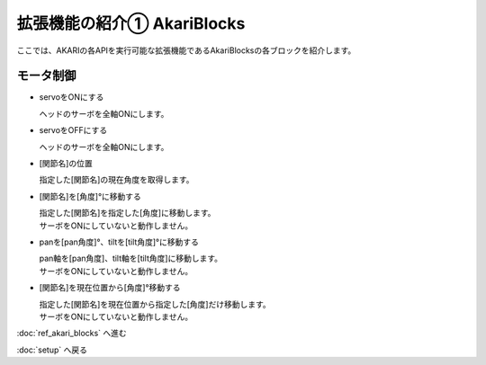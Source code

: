 ***********************************************************
拡張機能の紹介① AkariBlocks
***********************************************************

| ここでは、AKARIの各APIを実行可能な拡張機能であるAkariBlocksの各ブロックを紹介します。

モータ制御
-----------------------------------------------------------

- servoをONにする

  | ヘッドのサーボを全軸ONにします。

- servoをOFFにする

  | ヘッドのサーボを全軸ONにします。

- [関節名]の位置

  | 指定した[関節名]の現在角度を取得します。

- [関節名]を[角度]°に移動する

  | 指定した[関節名]を指定した[角度]に移動します。
  | サーボをONにしていないと動作しません。

- panを[pan角度]°、tiltを[tilt角度]°に移動する

  | pan軸を[pan角度]、tilt軸を[tilt角度]に移動します。
  | サーボをONにしていないと動作しません。

- [関節名]を現在位置から[角度]°移動する

  | 指定した[関節名]を現在位置から指定した[角度]だけ移動します。
  | サーボをONにしていないと動作しません。

:doc:`ref_akari_blocks` へ進む

:doc:`setup` へ戻る